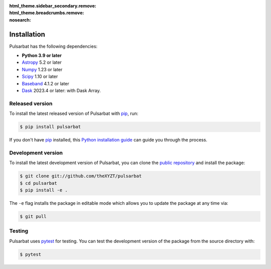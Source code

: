 :html_theme.sidebar_secondary.remove:
:html_theme.breadcrumbs.remove:
:nosearch:

============
Installation
============

Pulsarbat has the following dependencies:

- **Python 3.9 or later**
- `Astropy <https://www.astropy.org/>`_ 5.2 or later
- `Numpy <https://www.numpy.org/>`_ 1.23 or later
- `Scipy <https://scipy.org/>`_ 1.10 or later
- `Baseband <https://baseband.readthedocs.io/>`_ 4.1.2 or later
- `Dask <https://dask.org/>`_ 2023.4 or later: with Dask Array.


Released version
----------------

To install the latest released version of Pulsarbat with `pip`_, run:

.. code-block:: console

    $ pip install pulsarbat

If you don't have `pip`_ installed, this `Python installation guide`_ can guide you through the process.

.. _pip: https://pip.pypa.io
.. _Python installation guide: http://docs.python-guide.org/en/latest/starting/installation/


Development version
-------------------

To install the latest development version of Pulsarbat, you can clone the `public repository <https://github.com/theXYZT/pulsarbat>`_ and install the package:

.. code-block:: console

    $ git clone git://github.com/theXYZT/pulsarbat
    $ cd pulsarbat
    $ pip install -e .

The ``-e`` flag installs the package in editable mode which allows you to update the package at any time via:

.. code-block:: console

    $ git pull


Testing
-------

Pulsarbat uses `pytest`_ for testing. You can test the development version of the package from the source directory with:

.. code-block:: console

    $ pytest

.. _pytest: https://docs.pytest.org/
